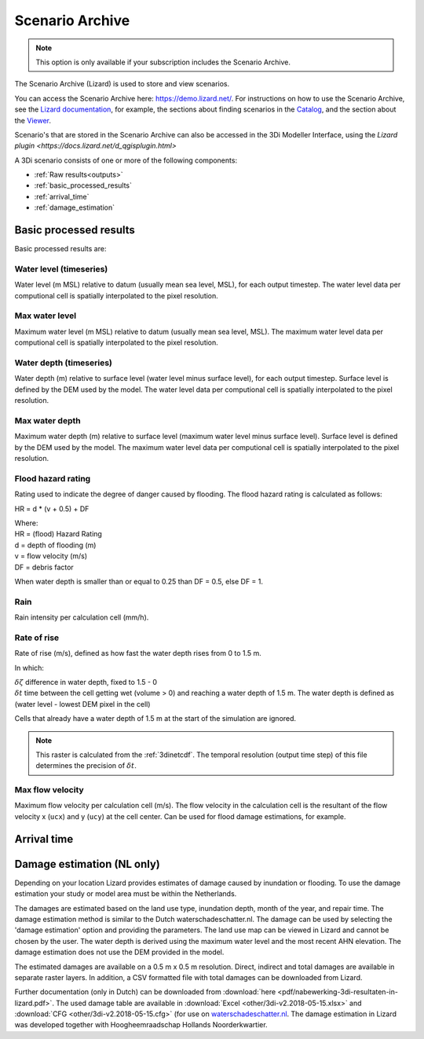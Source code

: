 .. _scenario_archive:

Scenario Archive
================

.. note::
    This option is only available if your subscription includes the Scenario Archive.

The Scenario Archive (Lizard) is used to store and view scenarios.

You can access the Scenario Archive here: https://demo.lizard.net/. For instructions on how to use the Scenario Archive, see the `Lizard documentation <http://docs.lizard.net>`_, for example, the sections about finding scenarios in the `Catalog <https://docs.lizard.net/e_catalog.html#scenarios>`_, and the section about the `Viewer <https://docs.lizard.net/e_viewer.html>`_. 

Scenario's that are stored in the Scenario Archive can also be accessed in the 3Di Modeller Interface, using the `Lizard plugin <https://docs.lizard.net/d_qgisplugin.html>`

A 3Di scenario consists of one or more of the following components:

- :ref:`Raw results<outputs>`
- :ref:`basic_processed_results`
- :ref:`arrival_time`
- :ref:`damage_estimation`

.. _basic_processed_results:

Basic processed results
-----------------------

Basic processed results are:

Water level (timeseries)
^^^^^^^^^^^^^^^^^^^^^^^^

Water level (m MSL) relative to datum (usually mean sea level, MSL), for each output timestep. The water level data per computional cell is spatially interpolated to the pixel resolution. 

Max water level
^^^^^^^^^^^^^^^

Maximum water level (m MSL) relative to datum (usually mean sea level, MSL). The maximum water level data per computional cell is spatially interpolated to the pixel resolution. 

Water depth (timeseries)
^^^^^^^^^^^^^^^^^^^^^^^^
Water depth (m) relative to surface level (water level minus surface level), for each output timestep. Surface level is defined by the DEM used by the model. The water level data per computional cell is spatially interpolated to the pixel resolution. 

Max water depth
^^^^^^^^^^^^^^^

Maximum water depth (m) relative to surface level (maximum water level minus surface level). Surface level is defined by the DEM used by the model. The maximum water level data per computional cell is spatially interpolated to the pixel resolution.

Flood hazard rating
^^^^^^^^^^^^^^^^^^^

Rating used to indicate the degree of danger caused by flooding. 
The flood hazard rating is calculated as follows: 

HR = d * (v + 0.5) + DF

| Where:
| HR = (flood) Hazard Rating
| d = depth of flooding (m)
| v = flow velocity (m/s)
| DF = debris factor 

When water depth is smaller than or equal to 0.25 than DF = 0.5, else DF = 1. 

Rain
^^^^

Rain intensity per calculation cell (mm/h).

Rate of rise
^^^^^^^^^^^^ 

Rate of rise (m/s), defined as how fast the water depth rises from 0 to 1.5 m.

.. math::
   :label: rate_of_rise

   R = \frac{\delta \zeta}{\delta t}

In which: 

| :math:`\delta \zeta` difference in water depth, fixed to 1.5 - 0
| :math:`\delta t` time between the cell getting wet (volume > 0) and reaching a water depth of 1.5 m. The water depth is defined as (water level - lowest DEM pixel in the cell)

Cells that already have a water depth of 1.5 m at the start of the simulation are ignored.

.. note::
    
	This raster is calculated from the :ref:`3dinetcdf`. The temporal resolution (output time step) of this file determines the precision of :math:`\delta t`.


Max flow velocity
^^^^^^^^^^^^^^^^^

Maximum flow velocity per calculation cell (m/s). The flow velocity in the calculation cell is the resultant of the flow velocity x (``ucx``) and y (``ucy``) at the cell center. Can be used for flood damage estimations, for example. 


.. _arrival_time:

Arrival time
------------

.. todo::

    Hier een stukje over schrijven	
	

.. _damage_estimation:

Damage estimation (NL only)
---------------------------

Depending on your location Lizard provides estimates of damage caused by inundation or flooding. To use the damage estimation your study or model area must be within the Netherlands. 

The damages are estimated based on the land use type, inundation depth, month of the year, and repair time. The damage estimation method is similar to the Dutch waterschadeschatter.nl. The damage can be used by selecting the 'damage estimation' option and providing the parameters. The land use map can be viewed in Lizard and cannot be chosen by the user. The water depth is derived using the maximum water level and the most recent AHN elevation. The damage estimation does not use the DEM provided in the model.

The estimated damages are available on a 0.5 m x 0.5 m resolution. Direct, indirect and total damages are available in separate raster layers. In addition, a CSV formatted file with total damages can be downloaded from Lizard.

Further documentation (only in Dutch) can be downloaded from :download:`here <pdf/nabewerking-3di-resultaten-in-lizard.pdf>`. The used damage table are available in :download:`Excel <other/3di-v2.2018-05-15.xlsx>` and :download:`CFG <other/3di-v2.2018-05-15.cfg>` (for use on `waterschadeschatter.nl <https://www.waterschadeschatter.nl>`_. The damage estimation in Lizard was developed together with Hoogheemraadschap Hollands Noorderkwartier.
